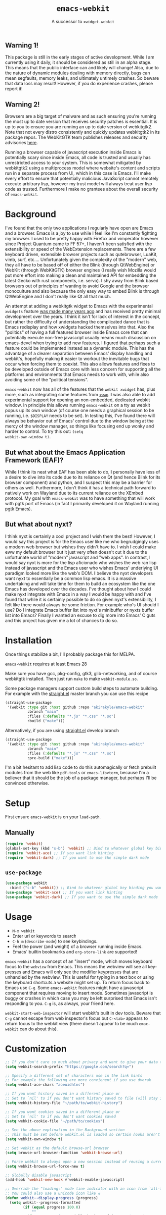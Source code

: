 #+TITLE: ~emacs-webkit~
#+SUBTITLE: A successor to ~xwidget-webkit~

#+html: <p align="center"><img src="screencast.gif" /></p>

** Warning 1!

This package is still in the early stages of active development. While I am
currently using it daily, it should be considered as still in an alpha
stage. This means that the public interface can and likely will change!  Also,
due to the nature of dynamic modules dealing with memory directly, bugs can mean
segfaults, memory leaks, and ultimately untimely crashes. So beware that data
loss may result! However, if you do experience crashes, please report it!

** Warning 2!

Browsers are a big target of malware and as such ensuring you're running the
most up to date version that receives security patches is essential. It is up to
you to ensure you are running an up to date version of webkitgtk2. Note that not
every distro consistently and quickly updates webkitgtk2 in its package
repos. The WebKitGTK team publishes releases and security advisories [[https://webkitgtk.org/news.html][here]].

Running a browser capable of javascript execution inside Emacs is potentially
scary since inside Emacs, all code is trusted and usually has unrestricted
access to your system. This is somewhat mitigated by webkitgtk2 using a
multiprocess model where website's content and scripts run in a separate process
from UI, which in this case is Emacs. I'll make every effort to ensure that
potentially malicious JavaScript cannot remotely execute arbitrary lisp, however
my trust model will always treat user lisp code as trusted. Furthermore I make
no grantees about the overall security of ~emacs-webkit~.

* Background

I've found that the only two applications I regularly have open are Emacs and a
browser. Emacs is a joy to use while I feel like I'm constantly fighting my
browser. I used to be pretty happy with Firefox and vimperator however since
Project Quantum came to FF 57+, I haven't been satisfied with the extensibility
or speed of the WebExtension replacements. There are a few keyboard driven,
extensible browser projects such as qutebrowser, LuaKit, vimb, surf,
etc.... Unfortunately given the complexity of the "modern" web, they all have to
be based off of either the Blink (through QtWebEngine) or WebKit (through
WebKitGTK) browser engines (I really wish Mozilla would put more effort into
making a clean and maintained API for embedding the latest Gecko with rust
components, i.e. servo). I shy away from Blink based browsers out of principles
of wanting to avoid Google and the browser monoculture and also because the only
easy way to embed Blink is through QtWebEngine and I don't really like Qt all
that much.

An attempt at adding a webkitgtk widget to Emacs with the experimental
~xwidgets~ feature [[https://github.com/jave/xwidget-emacs][was made many years ago]] and has received pretty minimal
development over the years. I think it isn't for lack of interest in the
concept, but rather the difficulty of understanding the complicated dance that
is Emacs redisplay and how xwidgets hacked themselves into that. Also the
"politics" of having a full featured browser inside Emacs core that can
potentially execute non-free javascript usually means much discussion on
emacs-devel when trying to add new features. I figured that perhaps such a
feature could be implemented instead as a dynamic module. This has the advantage
of a clearer separation between Emacs' display handling and webkit's, hopefully
making it easier to workout the inevitable bugs that occur when forcing them to
coexist. This also allows features and fixes to be developed outside of Emacs
core with less concern for supporting all the platforms and environments that
Emacs needs to work with, while also avoiding some of the "political tensions".

~emacs-webkit~ now has all of the features that the ~webkit xwidget~ has, plus
more, such as integrating some features from [[https://github.com/canatella/xwwp][~xwwp~]]. I was also able to add
experimental support for opening an non-embedded, dedicated webkit window. In
principle this allows running ~emacs-webkit~ on a tty as webkit popus up its own
window (of course one needs a graphical session to be running, i.e. ~$DISPLAY~
needs to be set). In testing this, I've found there will always be behavior out
of Emacs' control due to the window being at the mercy of the window manager, so
things like focusing end up wonky and harder to control. To try this out: ~(setq
webkit-own-window t)~.

** But what about the Emacs Application Framework (EAF)?

While I think its neat what EAF has been able to do, I personally have less of a
desire to dive into its code due to its reliance on Qt (and hence Blink for its
browser component) and python, and I suspect this may be a barrier for others as
well. Furthermore, I don't think it has a technical path forward to natively
work on Wayland due to its current reliance on the XEmbed protocol. My goal with
~emacs-webkit~ was to have something that will work with pgtk port of Emacs (in
fact I primarily developed it on Wayland running pgtk Emacs).

** But what about nyxt?

I think nyxt is certainly a cool project and I wish them the best! However, I
would say this project is for the Emacs user like me who begrudgingly uses a
modern web browser but wishes they didn't have to. I wish I could make eww my
default browser but it just very often doesn't cut it due to the unfortunate
world of "modern" javascript and "web apps". In contrast, I would say nyxt is
more for the lisp aficionado who wishes the web ran lisp instead of javascript
and the Emacs user who wishes Emacs' underlying UI paradigm looked more like the
web's DOM. I believe the nyxt developers want nyxt to essentially be a common
lisp emacs. It is a massive undertaking and will take time for them to build an
ecosystem like the one Emacs has developed over the decades. I've thought about
how I could make nyxt integrate with Emacs in a way I would be happy with and
I've found that while it is certainly possible to do so given nyxt's
extensibility, I felt like there would always be some friction. For example
who's UI should I use? Do I integrate Emacs buffer list into nyxt's minibuffer
or nyxts buffer list into Emacs? Finally I wanted an excuse to dig more into
Emacs' C guts and this project has given me a lot of chances to do so.

* Installation

Once things stabilize a bit, I'll probably package this for MELPA.

~emacs-webkit~ requires at least Emacs 28

Make sure you have gcc, pkg-config, gtk3, glib-networking, and of course
webkitgtk installed. Then just run ~make~ to make ~webkit-module.so~.

Some package managers support custom build steps to automate building. For
example with the [[https://github.com/raxod502/straight.el/][straight.el]] master branch you can use this recipe

#+begin_src emacs-lisp
(straight-use-package
 '(webkit :type git :host github :repo "akirakyle/emacs-webkit"
          :branch "main"
          :files (:defaults "*.js" "*.css" "*.so")
          :build ("make")))
#+end_src

Alternatively, if you are using [[https://github.com/raxod502/straight.el/][straight.el]] develop branch

#+begin_src emacs-lisp
(straight-use-package
 '(webkit :type git :host github :repo "akirakyle/emacs-webkit"
          :branch "main"
          :files (:defaults "*.js" "*.css" "*.so")
          :pre-build ("make")))
#+end_src

I'm a bit hesitant to add lisp code to do this automagically or fetch prebuilt
modules from the web like ~pdf-tools~ or ~emacs-libvterm~, because I'm a
believer that it should be the job of a package manager, but perhaps I'll be
convinced otherwise.

* Setup

First ensure ~emacs-webkit~ is on your ~load-path~.

** Manually

#+begin_src emacs-lisp
(require 'webkit) 
(global-set-key (kbd "s-b") 'webkit) ;; Bind to whatever global key binding you want if you want
(require 'webkit-ace) ;; If you want link hinting
(require 'webkit-dark) ;; If you want to use the simple dark mode
#+end_src

** ~use-package~

#+begin_src emacs-lisp
(use-package webkit
  :bind ("s-b" 'webkit)) ;; Bind to whatever global key binding you want if you want
(use-package 'webkit-ace) ;; If you want link hinting
(use-package 'webkit-dark) ;; If you want to use the simple dark mode
#+end_src

* Usage

- ~M-x webkit~
- Enter url or keywords to search
- ~C-h m~ (~describe-mode~) to see keybindings.
- Feel the power (and weight) of a browser running inside Emacs.
- Emacs' builtin bookmarks and ~org-store-link~ are supported!

~emacs-webkit~ has a concept of an "insert" mode, which moves keyboard focus to
the ~webview~ from Emacs. This means the webview will see all key-presses and
Emacs will only see the modifier keypresses that are unhandled by the
webview. This is useful for typing in a text box or using the keyboard shortcuts
a website might set up. To return focus back to Emacs use ~C-g~. Some
~emacs-webkit~ features might have a javascript component that requires moving
to insert mode. Sometimes javascript is buggy or crashes in which case you may
be left surprised that Emacs isn't responding to you. ~C-g~ is, as always, your
friend here.

~webkit-start-web-inspector~ will start webkit's built in dev tools. Beware that
~C-g~ cannot escape from web inspector's focus but ~C-<tab>~ appears to return
focus to the webkit view (there doesn't appear to be much ~emac-webkit~ can do
about this).

* Customization

#+begin_src emacs-lisp
;; If you don't care so much about privacy and want to give your data to google
(setq webkit-search-prefix "https://google.com/search?q=") 

;; Specify a different set of characters use in the link hints
;; For example the following are more convienent if you use dvorak
(setq webkit-ace-chars "aoeuidhtns")

;; If you want history saved in a different place or
;; Set to `nil' to if you don't want history saved to file (will stay in memory)
(setq webkit-history-file "~/path/to/webkit-history") 

;; If you want cookies saved in a different place or
;; Set to `nil' to if you don't want cookies saved
(setq webkit-cookie-file "~/path/to/cookies")

;; See the above explination in the Background section
;; This must be set before webkit.el is loaded so certain hooks aren't installed
(setq webkit-own-window t) 

;; Set webkit as the default browse-url browser
(setq browse-url-browser-function 'webkit-browse-url)

;; Force webkit to always open a new session instead of reusing a current one
(setq webkit-browse-url-force-new t)

;; Globally disable javascript
(add-hook 'webkit-new-hook #'webkit-enable-javascript)

;; Override the "loading:" mode line indicator with an icon from `all-the-icons.el'
;; You could also use a unicode icon like ↺
(defun webkit--display-progress (progress)
  (setq webkit--progress-formatted
        (if (equal progress 100.0)
            ""
          (format "%s%.0f%%  " (all-the-icons-faicon "spinner") progress)))
  (force-mode-line-update))

;; Set action to be taken on a download request. Predefined actions are
;; `webkit-download-default', `webkit-download-save', and `webkit-download-open'
;; where the save function saves to the download directory, the open function
;; opens in a temp buffer and the default function interactively prompts.
(setq webkit-download-action-alist '(("\\.pdf\\'" . webkit-download-open)
                                     ("\\.png\\'" . webkit-download-save)
                                     (".*" . webkit-download-default))

;; Globally use a proxy
(add-hook 'webkit-new-hook (lambda () (webkit-set-proxy "socks://localhost:8000")))

;; Globally use the simple dark mode
(setq webkit-dark-mode t)
#+end_src

I personally use evil so I've included ~evil-collection~ bindings which I hope
to upstream at some point when things stabilize.

#+begin_src emacs-lisp
(use-package evil-collection-webkit
  :config
  (evil-collection-xwidget-setup))
#+end_src

* TODO Roadmap (roughly in order of my priorities)
- Ad block
- Edit text areas in temp emacs buffer
- Pass integration
- XEmbed when using emacs ~--with-x~
- Browsing sessions/data and better cookie management
- Web extensions?
- Echo url on mouse hover
- ~completing-read~ link completion/heading jumping
- History ~display-table~ mode
- favicon on mode line
